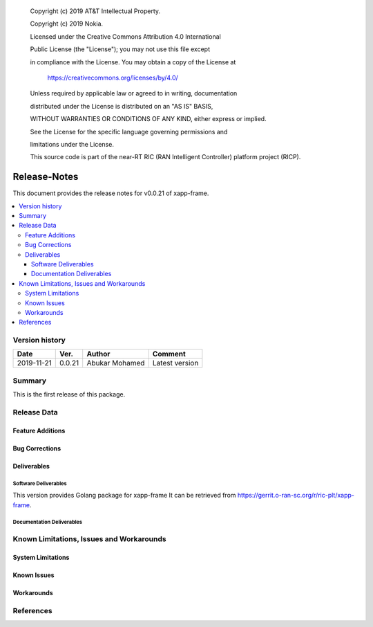    Copyright (c) 2019 AT&T Intellectual Property.

   Copyright (c) 2019 Nokia.


   Licensed under the Creative Commons Attribution 4.0 International

   Public License (the "License"); you may not use this file except

   in compliance with the License. You may obtain a copy of the License at


       https://creativecommons.org/licenses/by/4.0/


   Unless required by applicable law or agreed to in writing, documentation

   distributed under the License is distributed on an "AS IS" BASIS,

   WITHOUT WARRANTIES OR CONDITIONS OF ANY KIND, either express or implied.

   See the License for the specific language governing permissions and

   limitations under the License.

   This source code is part of the near-RT RIC (RAN Intelligent Controller) platform project (RICP).

Release-Notes
=============


This document provides the release notes for v0.0.21 of xapp-frame.

.. contents::
   :depth: 3
   :local:


Version history
---------------

+--------------------+--------------------+--------------------+--------------------+
| **Date**           | **Ver.**           | **Author**         | **Comment**        |
|                    |                    |                    |                    |
+--------------------+--------------------+--------------------+--------------------+
| 2019-11-21         | 0.0.21             | Abukar Mohamed     | Latest version     |
|                    |                    |                    |                    |
+--------------------+--------------------+--------------------+--------------------+


Summary
-------

This is the first release of this package.



Release Data
------------

+--------------------------------------+--------------------------------------+
| **Project**                          | xApp-frame                  |
|                                      |                                      |
+--------------------------------------+--------------------------------------+
| **Repo/commit-ID**                   | ric-plt/xapp-frame                       |
|                                      |                                      |
+--------------------------------------+--------------------------------------+
| **Release designation**              | Amber                                |
|                                      |                                      |
+--------------------------------------+--------------------------------------+
| **Release date**                     | 2019-11-21                           |
|                                      |                                      |
+--------------------------------------+--------------------------------------+
| **Purpose of the delivery**          | First Release                        |
|                                      |                                      |
+--------------------------------------+--------------------------------------+

Feature Additions
^^^^^^^^^^^^^^^^^

Bug Corrections
^^^^^^^^^^^^^^^

Deliverables
^^^^^^^^^^^^

Software Deliverables
+++++++++++++++++++++

This version provides Golang package for xapp-frame
It can be retrieved from https://gerrit.o-ran-sc.org/r/ric-plt/xapp-frame.



Documentation Deliverables
++++++++++++++++++++++++++




Known Limitations, Issues and Workarounds
-----------------------------------------

System Limitations
^^^^^^^^^^^^^^^^^^



Known Issues
^^^^^^^^^^^^

Workarounds
^^^^^^^^^^^





References
----------


